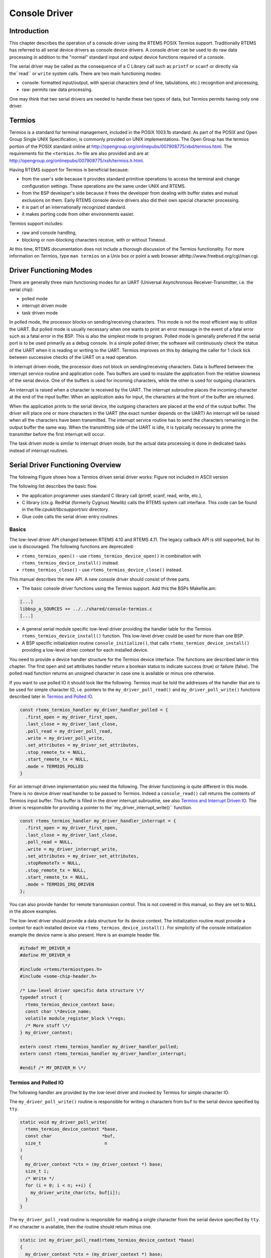.. comment SPDX-License-Identifier: CC-BY-SA-4.0

.. COMMENT: COPYRIGHT (c) 1988-2002.
.. COMMENT: On-Line Applications Research Corporation (OAR).
.. COMMENT: All rights reserved.

Console Driver
##############

Introduction
============

This chapter describes the operation of a console driver using the RTEMS POSIX
Termios support.  Traditionally RTEMS has referred to all serial device drivers
as console device drivers.  A console driver can be used to do raw data
processing in addition to the "normal" standard input and output device
functions required of a console.

The serial driver may be called as the consequence of a C Library call such as
``printf`` or ``scanf`` or directly via the``read`` or ``write`` system calls.
There are two main functioning modes:

- console: formatted input/output, with special characters (end of line,
  tabulations, etc.) recognition and processing,

- raw: permits raw data processing.

One may think that two serial drivers are needed to handle these two types of
data, but Termios permits having only one driver.

Termios
=======

Termios is a standard for terminal management, included in the POSIX 1003.1b
standard.  As part of the POSIX and Open Group Single UNIX Specification, is
commonly provided on UNIX implementations.  The Open Group has the termios
portion of the POSIX standard online at
http://opengroup.org/onlinepubs/007908775/xbd/termios.html.  The requirements
for the ``<termios.h>`` file are also provided and are at
http://opengroup.org/onlinepubs/007908775/xsh/termios.h.html.

Having RTEMS support for Termios is beneficial because:

- from the user's side because it provides standard primitive operations to
  access the terminal and change configuration settings.  These operations are
  the same under UNIX and RTEMS.

- from the BSP developer's side because it frees the developer from dealing
  with buffer states and mutual exclusions on them.  Early RTEMS console device
  drivers also did their own special character processing.

- it is part of an internationally recognized standard.

- it makes porting code from other environments easier.

Termios support includes:

- raw and console handling,

- blocking or non-blocking characters receive, with or without Timeout.

At this time, RTEMS documentation does not include a thorough discussion of the
Termios functionality.  For more information on Termios, type ``man termios``
on a Unix box or point a web browser athttp://www.freebsd.org/cgi/man.cgi.

Driver Functioning Modes
========================

There are generally three main functioning modes for an UART (Universal
Asynchronous Receiver-Transmitter, i.e. the serial chip):

- polled mode

- interrupt driven mode

- task driven mode

In polled mode, the processor blocks on sending/receiving characters.  This
mode is not the most efficient way to utilize the UART. But polled mode is
usually necessary when one wants to print an error message in the event of a
fatal error such as a fatal error in the BSP.  This is also the simplest mode
to program.  Polled mode is generally preferred if the serial port is to be
used primarily as a debug console.  In a simple polled driver, the software
will continuously check the status of the UART when it is reading or writing to
the UART.  Termios improves on this by delaying the caller for 1 clock tick
between successive checks of the UART on a read operation.

In interrupt driven mode, the processor does not block on sending/receiving
characters.  Data is buffered between the interrupt service routine and
application code.  Two buffers are used to insulate the application from the
relative slowness of the serial device.  One of the buffers is used for
incoming characters, while the other is used for outgoing characters.

An interrupt is raised when a character is received by the UART.  The interrupt
subroutine places the incoming character at the end of the input buffer.  When
an application asks for input, the characters at the front of the buffer are
returned.

When the application prints to the serial device, the outgoing characters are
placed at the end of the output buffer.  The driver will place one or more
characters in the UART (the exact number depends on the UART) An interrupt will
be raised when all the characters have been transmitted.  The interrupt service
routine has to send the characters remaining in the output buffer the same way.
When the transmitting side of the UART is idle, it is typically necessary to
prime the transmitter before the first interrupt will occur.

The task driven mode is similar to interrupt driven mode, but the actual data
processing is done in dedicated tasks instead of interrupt routines.

Serial Driver Functioning Overview
==================================

The following Figure shows how a Termios driven serial driver works: Figure not
included in ASCII version

The following list describes the basic flow.

- the application programmer uses standard C library call (printf, scanf, read,
  write, etc.),

- C library (ctx.g. RedHat (formerly Cygnus) Newlib) calls the RTEMS system
  call interface.  This code can be found in the:file:`cpukit/libcsupport/src`
  directory.

- Glue code calls the serial driver entry routines.

Basics
------

The low-level driver API changed between RTEMS 4.10 and RTEMS 4.11.  The legacy
callback API is still supported, but its use is discouraged.  The following
functions are deprecated:

- ``rtems_termios_open()`` - use ``rtems_termios_device_open()`` in combination
  with ``rtems_termios_device_install()`` instead.

- ``rtems_termios_close()`` - use ``rtems_termios_device_close()`` instead.

This manual describes the new API.  A new console driver should consist of
three parts.

- The basic console driver functions using the Termios support.  Add this the
  BSPs Makefile.am:

.. code-block:: makefile

      [...]
      libbsp_a_SOURCES += ../../shared/console-termios.c
      [...]

- A general serial module specific low-level driver providing the handler table
  for the Termios ``rtems_termios_device_install()`` function.  This low-level
  driver could be used for more than one BSP.

- A BSP specific initialization routine ``console_initialize()``, that calls
  ``rtems_termios_device_install()`` providing a low-level driver context for
  each installed device.

You need to provide a device handler structure for the Termios device
interface.  The functions are described later in this chapter.  The first open
and set attributes handler return a boolean status to indicate success (true)
or failure (false).  The polled read function returns an unsigned character in
case one is available or minus one otherwise.

If you want to use polled IO it should look like the following.  Termios must
be told the addresses of the handler that are to be used for simple character
IO, i.e. pointers to the ``my_driver_poll_read()`` and
``my_driver_poll_write()`` functions described later in `Termios and Polled
IO`_.

.. code-block:: c

    const rtems_termios_handler my_driver_handler_polled = {
      .first_open = my_driver_first_open,
      .last_close = my_driver_last_close,
      .poll_read = my_driver_poll_read,
      .write = my_driver_poll_write,
      .set_attributes = my_driver_set_attributes,
      .stop_remote_tx = NULL,
      .start_remote_tx = NULL,
      .mode = TERMIOS_POLLED
    }

For an interrupt driven implementation you need the following.  The driver
functioning is quite different in this mode.  There is no device driver read
handler to be passed to Termios.  Indeed a ``console_read()`` call returns the
contents of Termios input buffer.  This buffer is filled in the driver
interrupt subroutine, see also `Termios and Interrupt Driven IO`_.  The driver
is responsible for providing a pointer to the``my_driver_interrupt_write()``
function.

.. code-block:: c

    const rtems_termios_handler my_driver_handler_interrupt = {
      .first_open = my_driver_first_open,
      .last_close = my_driver_last_close,
      .poll_read = NULL,
      .write = my_driver_interrupt_write,
      .set_attributes = my_driver_set_attributes,
      .stopRemoteTx = NULL,
      .stop_remote_tx = NULL,
      .start_remote_tx = NULL,
      .mode = TERMIOS_IRQ_DRIVEN
    };

You can also provide hander for remote transmission control.  This is not
covered in this manual, so they are set to ``NULL`` in the above examples.

The low-level driver should provide a data structure for its device context.
The initialization routine must provide a context for each installed device via
``rtems_termios_device_install()``.  For simplicity of the console
initialization example the device name is also present.  Here is an example
header file.

.. code-block:: c

    #ifndef MY_DRIVER_H
    #define MY_DRIVER_H

    #include <rtems/termiostypes.h>
    #include <some-chip-header.h>

    /* Low-level driver specific data structure \*/
    typedef struct {
      rtems_termios_device_context base;
      const char \*device_name;
      volatile module_register_block \*regs;
      /* More stuff \*/
    } my_driver_context;

    extern const rtems_termios_handler my_driver_handler_polled;
    extern const rtems_termios_handler my_driver_handler_interrupt;

    #endif /* MY_DRIVER_H \*/

Termios and Polled IO
---------------------

The following handler are provided by the low-level driver and invoked by
Termios for simple character IO.

The ``my_driver_poll_write()`` routine is responsible for writing ``n``
characters from ``buf`` to the serial device specified by ``tty``.

.. code-block:: c

    static void my_driver_poll_write(
      rtems_termios_device_context *base,
      const char                   *buf,
      size_t                        n
    )
    {
      my_driver_context *ctx = (my_driver_context *) base;
      size_t i;
      /* Write */
      for (i = 0; i < n; ++i) {
        my_driver_write_char(ctx, buf[i]);
      }
    }

The ``my_driver_poll_read`` routine is responsible for reading a single
character from the serial device specified by ``tty``.  If no character is
available, then the routine should return minus one.

.. code-block:: c

    static int my_driver_poll_read(rtems_termios_device_context *base)
    {
      my_driver_context *ctx = (my_driver_context *) base;
      /* Check if a character is available */
      if (my_driver_can_read_char(ctx)) {
        /* Return the character */
        return my_driver_read_char(ctx);
      } else {
        /* Return an error status */
        return -1;
      }
    }

Termios and Interrupt Driven IO
-------------------------------

The UART generally generates interrupts when it is ready to accept or to emit a
number of characters.  In this mode, the interrupt subroutine is the core of
the driver.

The ``my_driver_interrupt_handler()`` is responsible for processing
asynchronous interrupts from the UART.  There may be multiple interrupt
handlers for a single UART.  Some UARTs can generate a unique interrupt vector
for each interrupt source such as a character has been received or the
transmitter is ready for another character.

In the simplest case, the ``my_driver_interrupt_handler()`` will have to check
the status of the UART and determine what caused the interrupt.  The following
describes the operation of an ``my_driver_interrupt_handler`` which has to do
this:

.. code-block:: c

    static void my_driver_interrupt_handler(
      rtems_vector_number  vector,
      void                *arg
    )
    {
      rtems_termios_tty *tty = arg;
      my_driver_context *ctx = rtems_termios_get_device_context(tty);
      char buf[N];
      size_t n;

      /*
       * Check if we have received something.  The function reads the
       * received characters from the device and stores them in the
       * buffer.  It returns the number of read characters.
       */
      n = my_driver_read_received_chars(ctx, buf, N);
      if (n > 0) {
        /* Hand the data over to the Termios infrastructure */
        rtems_termios_enqueue_raw_characters(tty, buf, n);
      }

      /*
       * Check if we have something transmitted.  The functions returns
       * the number of transmitted characters since the last write to the
       * device.
       */
      n = my_driver_transmitted_chars(ctx);
      if (n > 0) {
        /*
         * Notify Termios that we have transmitted some characters.  It
         * will call now the interrupt write function if more characters
         * are ready for transmission.
         */
        rtems_termios_dequeue_characters(tty, n);
      }
    }

The ``my_driver_interrupt_write()`` function is responsible for telling the
device that the ``n`` characters at ``buf`` are to be transmitted.  It the
value ``n`` is zero to indicate that no more characters are to send.  The
driver can disable the transmit interrupts now.  This routine is invoked either
from task context with disabled interrupts to start a new transmission process
with exactly one character in case of an idle output state or from the
interrupt handler to refill the transmitter.  If the routine is invoked to
start the transmit process the output state will become busy and Termios starts
to fill the output buffer.  If the transmit interrupt arises before Termios was
able to fill the transmit buffer you will end up with one interrupt per
character.

.. code-block:: c

    static void my_driver_interrupt_write(
      rtems_termios_device_context  *base,
      const char                    *buf,
      size_t                         n
    )
    {
      my_driver_context *ctx = (my_driver_context *) base;

      /*
       * Tell the device to transmit some characters from buf (less than
       * or equal to n).  When the device is finished it should raise an
       * interrupt.  The interrupt handler will notify Termios that these
       * characters have been transmitted and this may trigger this write
       * function again.  You may have to store the number of outstanding
       * characters in the device data structure.
       */
      /*
       * Termios will set n to zero to indicate that the transmitter is
       * now inactive.  The output buffer is empty in this case.  The
       * driver may disable the transmit interrupts now.
       */
    }

Initialization
--------------

The BSP specific driver initialization is called once during the RTEMS
initialization process.

The ``console_initialize()`` function may look like this:

.. code-block:: c

    #include <my-driver.h>
    #include <rtems/console.h>
    #include <bsp.h>
    #include <bsp/fatal.h>

    static my_driver_context driver_context_table[M] = { /* Some values */ };

    rtems_device_driver console_initialize(
      rtems_device_major_number  major,
      rtems_device_minor_number  minor,
      void                      *arg
    )
    {
      rtems_status_code sc;
      #ifdef SOME_BSP_USE_INTERRUPTS
        const rtems_termios_handler *handler = &my_driver_handler_interrupt;
      #else
        const rtems_termios_handler *handler = &my_driver_handler_polled;
      #endif

      /*
       * Initialize the Termios infrastructure.  If Termios has already
       * been initialized by another device driver, then this call will
       * have no effect.
       */
      rtems_termios_initialize();

      /* Initialize each device */
      for (
        minor = 0;
        minor < RTEMS_ARRAY_SIZE(driver_context_table);
        ++minor
      ) {
        my_driver_context *ctx = &driver_context_table[minor];

        /*
         * Install this device in the file system and Termios.  In order
         * to use the console (i.e. being able to do printf, scanf etc.
         * on stdin, stdout and stderr), one device must be registered as
         * "/dev/console" (CONSOLE_DEVICE_NAME).
         */
        sc = rtems_termios_device_install(
          ctx->device_name,
          major,
          minor,
          handler,
          NULL,
          ctx
        );
        if (sc != RTEMS_SUCCESSFUL) {
          bsp_fatal(SOME_BSP_FATAL_CONSOLE_DEVICE_INSTALL);
        }
      }

      return RTEMS_SUCCESSFUL;
    }

Opening a serial device
-----------------------

The ``console_open()`` function provided by :file:`console-termios.c` is called
whenever a serial device is opened.  The device registered as
``"/dev/console"`` (``CONSOLE_DEVICE_NAME``) is opened automatically during
RTEMS initialization.  For instance, if UART channel 2 is registered as
``"/dev/tty1"``, the ``console_open()`` entry point will be called as the
result of an ``fopen("/dev/tty1", mode)`` in the application.

During the first open of the device Termios will call the
``my_driver_first_open()`` handler.

.. code-block:: c

    static bool my_driver_first_open(
      rtems_termios_tty             *tty,
      rtems_termios_device_context  *base,
      struct termios                *term,
      rtems_libio_open_close_args_t *args
    )
    {
      my_driver_context *ctx = (my_driver_context *) base;
      rtems_status_code sc;
      bool ok;

      /*
       * You may add some initialization code here.
       */

      /*
       * Sets the initial baud rate.  This should be set to the value of
       * the boot loader.  This function accepts only exact Termios baud
       * values.
       */
      sc = rtems_termios_set_initial_baud(tty, MY_DRIVER_BAUD_RATE);
      if (sc != RTEMS_SUCCESSFUL) {
        /* Not a valid Termios baud */
      }

      /*
       * Alternatively you can set the best baud.
       */
      rtems_termios_set_best_baud(term, MY_DRIVER_BAUD_RATE);

      /*
       * To propagate the initial Termios attributes to the device use
       * this.
      */
      ok = my_driver_set_attributes(base, term);
      if (!ok) {
        /* This is bad */
      }

      /*
       * Return true to indicate a successful set attributes, and false
       * otherwise.
       */
      return true;
    }

Closing a Serial Device
-----------------------

The ``console_close()`` provided by :file:`console-termios.c` is invoked when
the serial device is to be closed.  This entry point corresponds to the device
driver close entry point.

Termios will call the ``my_driver_last_close()`` handler if the last close
happens on the device.

.. code-block:: c

    static void my_driver_last_close(
      rtems_termios_tty             *tty,
      rtems_termios_device_context  *base,
      rtems_libio_open_close_args_t *args
    )
    {
      my_driver_context *ctx = (my_driver_context *) base;

      /*
       * The driver may do some cleanup here.
      */
    }

Reading Characters from a Serial Device
---------------------------------------

The ``console_read()`` provided by :file:`console-termios.c` is invoked when
the serial device is to be read from.  This entry point corresponds to the
device driver read entry point.

Writing Characters to a Serial Device
-------------------------------------

The ``console_write()`` provided by :file:`console-termios.c` is invoked when
the serial device is to be written to.  This entry point corresponds to the
device driver write entry point.

Changing Serial Line Parameters
-------------------------------

The ``console_control()`` provided by :file:`console-termios.c` is invoked when
the line parameters for a particular serial device are to be changed.  This
entry point corresponds to the device driver IO control entry point.

The application writer is able to control the serial line configuration with
Termios calls (such as the ``ioctl()`` command, see the Termios documentation
for more details).  If the driver is to support dynamic configuration, then it
must have the ``console_control()`` piece of code.  Basically ``ioctl()``
commands call ``console_control()`` with the serial line configuration in a
Termios defined data structure.

The driver is responsible for reinitializing the device with the correct
settings.  For this purpose Termios calls the ``my_driver_set_attributes()``
handler.

.. code-block:: c

    static bool my_driver_set_attributes(
      rtems_termios_device_context *base,
      const struct termios         *term
    )
    {
      my_driver_context *ctx = (my_driver_context *) base;

      /*
       * Inspect the termios data structure and configure the device
       * appropriately.  The driver should only be concerned with the
       * parts of the structure that specify hardware setting for the
       * communications channel such as baud, character size, etc.
       */
      /*
       * Return true to indicate a successful set attributes, and false
       * otherwise.
       */
      return true;
    }
